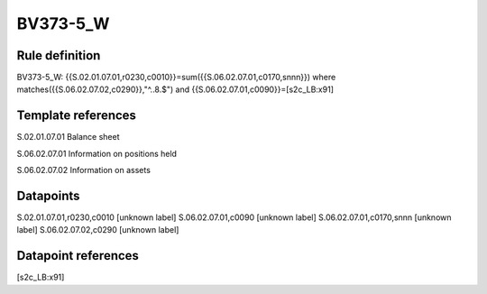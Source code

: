 =========
BV373-5_W
=========

Rule definition
---------------

BV373-5_W: {{S.02.01.07.01,r0230,c0010}}=sum({{S.06.02.07.01,c0170,snnn}}) where matches({{S.06.02.07.02,c0290}},"^..8.$") and {{S.06.02.07.01,c0090}}=[s2c_LB:x91]


Template references
-------------------

S.02.01.07.01 Balance sheet

S.06.02.07.01 Information on positions held

S.06.02.07.02 Information on assets


Datapoints
----------

S.02.01.07.01,r0230,c0010 [unknown label]
S.06.02.07.01,c0090 [unknown label]
S.06.02.07.01,c0170,snnn [unknown label]
S.06.02.07.02,c0290 [unknown label]


Datapoint references
--------------------

[s2c_LB:x91]
